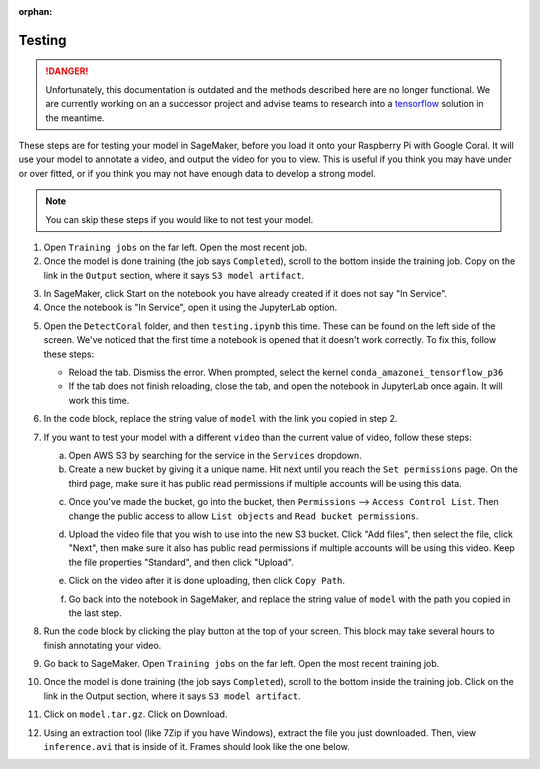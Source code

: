 :orphan:

Testing
=======

.. danger:: Unfortunately, this documentation is outdated and the methods described here are no longer functional. We are currently working on an a successor project and advise teams to research into a `tensorflow <https://www.tensorflow.org/tutorials>`__ solution in the meantime.

These steps are for testing your model in SageMaker, before you load it onto your Raspberry Pi with Google Coral. It will use your model to annotate a video, and output the video for you to view. This is useful if you think you may have under or over fitted, or if you think you may not have enough data to develop a strong model.

.. note:: You can skip these steps if you would like to not test your model.

1. Open ``Training jobs`` on the far left. Open the most recent job.
2. Once the model is done training (the job says ``Completed``), scroll to the bottom inside the training job. Copy on the link in the ``Output`` section, where it says ``S3 model artifact``.

.. image:: images/aws-copy-path.png
   :alt: The path to copy

3. In SageMaker, click Start on the notebook you have already created if it does not say "In Service".
4. Once the notebook is "In Service", open it using the JupyterLab option.

.. image:: images/aws-open-jupyter.png
   :alt: Open JupyterLab button

5. Open the ``DetectCoral`` folder, and then ``testing.ipynb`` this time. These can be found on the left side of the screen. We've noticed that the first time a notebook is opened that it doesn't work correctly. To fix this, follow these steps:

   - Reload the tab. Dismiss the error. When prompted, select the kernel ``conda_amazonei_tensorflow_p36``
   - If the tab does not finish reloading, close the tab, and open the notebook in JupyterLab once again. It will work this time.

6. In the code block, replace the string value of ``model`` with the link you copied in step 2.
7. If you want to test your model with a different ``video`` than the current value of video, follow these steps:

   a. Open AWS S3 by searching for the service in the ``Services`` dropdown.
   b. Create a new bucket by giving it a unique name. Hit next until you reach the ``Set permissions`` page. On the third page, make sure it has public read permissions if multiple accounts will be using this data.

   .. image:: images/aws-new-bucket.png
      :alt: Button to create a new bucket

   c. Once you've made the bucket, go into the bucket, then ``Permissions`` --> ``Access Control List``. Then change the public access to allow ``List objects`` and ``Read bucket permissions``.

   .. image:: images/aws-bucket-permissions.png
      :alt: The permissions of the AWS bucket

   d. Upload the video file that you wish to use into the new S3 bucket. Click "Add files", then select the file, click "Next", then make sure it also has public read permissions if multiple accounts will be using this video. Keep the file properties "Standard", and then click "Upload".

   .. image:: images/aws-upload-tar.png
       :alt: AWS upload dialog

   e. Click on the video after it is done uploading, then click ``Copy Path``.

   .. image:: images/aws-copy-mov-path.png
       :alt: AWS upload dialog

   f. Go back into the notebook in SageMaker, and replace the string value of ``model`` with the path you copied in the last step.

8. Run the code block by clicking the play button at the top of your screen. This block may take several hours to finish annotating your video.
9. Go back to SageMaker. Open ``Training jobs`` on the far left. Open the most recent training job.
10. Once the model is done training (the job says ``Completed``), scroll to the bottom inside the training job. Click on the link in the Output section, where it says ``S3 model artifact``.
11. Click on ``model.tar.gz``. Click on Download.
12. Using an extraction tool (like 7Zip if you have Windows), extract the file you just downloaded. Then, view ``inference.avi`` that is inside of it. Frames should look like the one below.

.. image:: images/inference-screenshot.png
    :alt: AWS upload dialog
